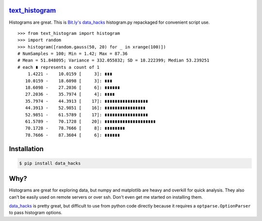 `text_histogram`_ |version| |downloads|
=======================================

Histograms are great. This is `Bit.ly's data_hacks
<https://github.com/bitly/data_hacks>`_ histogram.py repackaged for convenient
script use.

::

    >>> from text_histogram import histogram
    >>> import random
    >>> histogram([random.gauss(50, 20) for _ in xrange(100)])
    # NumSamples = 100; Min = 1.42; Max = 87.36
    # Mean = 51.848095; Variance = 332.055832; SD = 18.222399; Median 53.239251
    # each ∎ represents a count of 1
        1.4221 -    10.0159 [     3]: ∎∎∎
       10.0159 -    18.6098 [     3]: ∎∎∎
       18.6098 -    27.2036 [     6]: ∎∎∎∎∎∎
       27.2036 -    35.7974 [     4]: ∎∎∎∎
       35.7974 -    44.3913 [    17]: ∎∎∎∎∎∎∎∎∎∎∎∎∎∎∎∎∎
       44.3913 -    52.9851 [    16]: ∎∎∎∎∎∎∎∎∎∎∎∎∎∎∎∎
       52.9851 -    61.5789 [    17]: ∎∎∎∎∎∎∎∎∎∎∎∎∎∎∎∎∎
       61.5789 -    70.1728 [    20]: ∎∎∎∎∎∎∎∎∎∎∎∎∎∎∎∎∎∎∎∎
       70.1728 -    78.7666 [     8]: ∎∎∎∎∎∎∎∎
       78.7666 -    87.3604 [     6]: ∎∎∎∎∎∎


Installation
============

.. code:: bash

    $ pip install data_hacks

Why?
====

Histograms are great for exploring data, but numpy and matplotlib are heavy and
overkill for quick analysis. They also can't be easily used on remote servers or
over ssh. Don't even get me started on installing them.

`data_hacks`_ is pretty great, but difficult to use from python code directly
because it requires a ``optparse.OptionParser`` to pass histogram options.

.. _data_hacks: https://github.com/bitly/data_hacks
.. _text_histogram: https://github.com/Kobold/text_histogram

.. |downloads| image:: https://pypip.in/d/text_histogram/badge.png
   :target: https://pypi.python.org/pypi/text_histogram
   :alt: Number of PyPI downloads
.. |version| image:: https://badge.fury.io/py/text_histogram.png
   :target: http://badge.fury.io/py/text_histogram
   :alt: PyPI version
